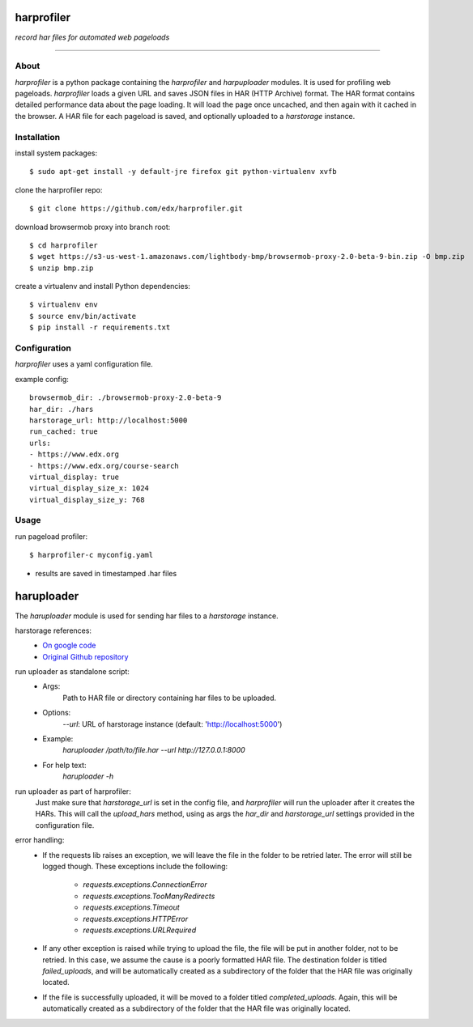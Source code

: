 harprofiler
===========

*record har files for automated web pageloads*

----

About
-----

`harprofiler` is a python package containing the `harprofiler` and `harpuploader` modules. It is used for profiling web pageloads.  `harprofiler` loads a given URL and saves JSON files in HAR (HTTP Archive) format.  The HAR format contains detailed performance data about the page loading.  It will load the page once uncached, and then again with it cached in the browser.  A HAR file for each pageload is saved, and optionally uploaded to a `harstorage` instance.

Installation
------------

install system packages::

    $ sudo apt-get install -y default-jre firefox git python-virtualenv xvfb

clone the harprofiler repo::

    $ git clone https://github.com/edx/harprofiler.git

download browsermob proxy into branch root::

    $ cd harprofiler
    $ wget https://s3-us-west-1.amazonaws.com/lightbody-bmp/browsermob-proxy-2.0-beta-9-bin.zip -O bmp.zip
    $ unzip bmp.zip

create a virtualenv and install Python dependencies::

    $ virtualenv env
    $ source env/bin/activate
    $ pip install -r requirements.txt

Configuration
-------------

`harprofiler` uses a yaml configuration file.

example config::

    browsermob_dir: ./browsermob-proxy-2.0-beta-9
    har_dir: ./hars
    harstorage_url: http://localhost:5000
    run_cached: true
    urls:
    - https://www.edx.org
    - https://www.edx.org/course-search
    virtual_display: true
    virtual_display_size_x: 1024
    virtual_display_size_y: 768

Usage
-----

run pageload profiler::

    $ harprofiler-c myconfig.yaml

* results are saved in timestamped .har files


haruploader
==========

The `haruploader` module is used for sending har files to a `harstorage` instance.

harstorage references:
    * `On google code <https://code.google.com/p/harstorage/w/list/>`_
    * `Original Github repository <https://github.com/pavel-paulau/harstorage>`_

run uploader as standalone script:
    * Args:
        Path to HAR file or directory containing har files to be uploaded.
    * Options:
       `--url`: URL of harstorage instance (default: 'http://localhost:5000')
    * Example:
        `haruploader /path/to/file.har --url http://127.0.0.1:8000`
    * For help text:
        `haruploader -h`

run uploader as part of harprofiler:
    Just make sure that `harstorage_url` is set in the config file, and `harprofiler` will run the uploader after it creates the HARs. This will call the `upload_hars` method, using as args the `har_dir` and `harstorage_url` settings provided in the configuration file.

error handling:
    * If the requests lib raises an exception, we will leave the file in the folder to be retried later. The error will still be logged though. These exceptions include the following:

        * `requests.exceptions.ConnectionError`
        * `requests.exceptions.TooManyRedirects`
        * `requests.exceptions.Timeout`
        * `requests.exceptions.HTTPError`
        * `requests.exceptions.URLRequired`

    * If any other exception is raised while trying to upload the file, the file will be put in another folder, not to be retried. In this case, we assume the cause is a poorly formatted HAR file. The destination folder is titled `failed_uploads`, and will be automatically created as a subdirectory of the folder that the HAR file was originally located.
    * If the file is successfully uploaded, it will be moved to a folder titled `completed_uploads`.  Again, this will be automatically created as a subdirectory of the folder that the HAR file was originally located.
